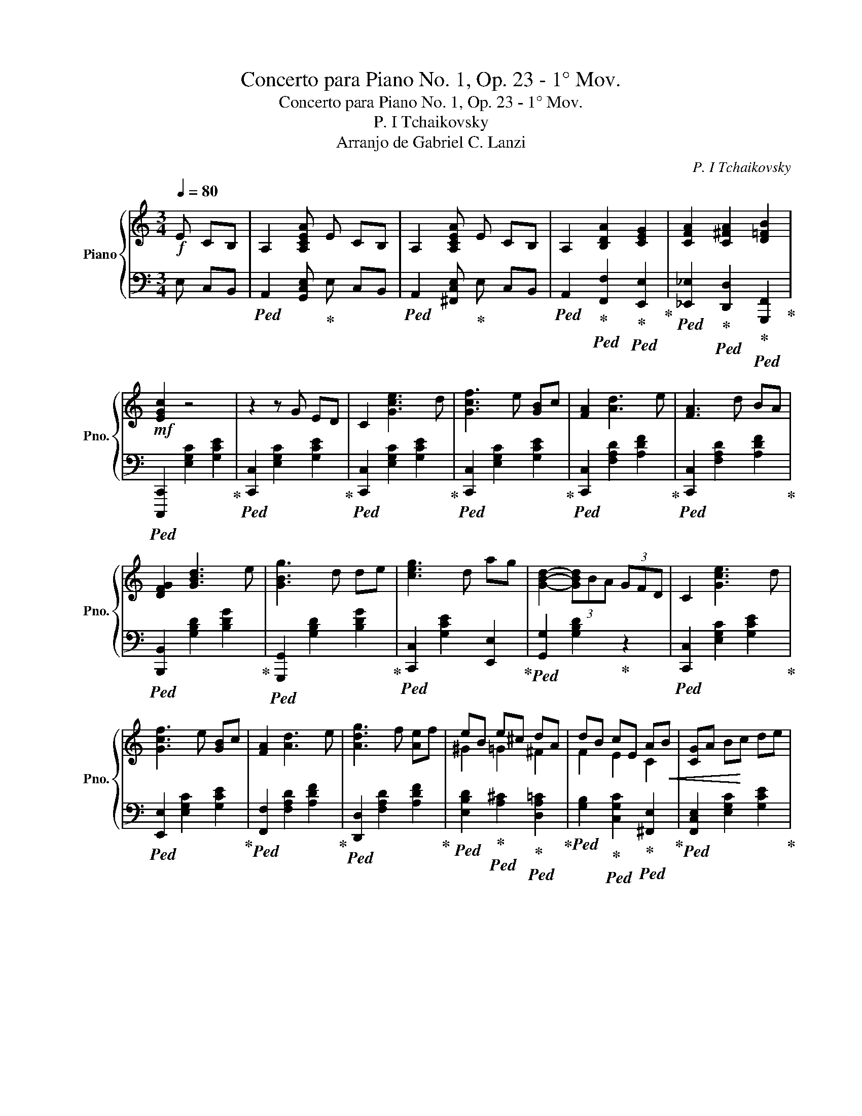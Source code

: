 X:1
T:Concerto para Piano No. 1, Op. 23 - 1° Mov.
T:Concerto para Piano No. 1, Op. 23 - 1° Mov.
T:P. I Tchaikovsky
T:Arranjo de Gabriel C. Lanzi
C:P. I Tchaikovsky
%%score { ( 1 3 ) | ( 2 4 ) }
L:1/8
Q:1/4=80
M:3/4
K:C
V:1 treble nm="Piano" snm="Pno."
V:3 treble 
V:2 bass 
V:4 bass 
V:1
!f! E CB, | A,2 [A,CEA] E CB, | A,2 [A,CEA] E CB, | A,2 [B,DA]2 [CEG]2 | [CFA]2 [C^FA]2 [D=FB]2 | %5
!mf! [EGc]2 z4 | z2 z G ED | C2 [Gce]3 d | [Gcf]3 e [GB]c | [FA]2 [Ad]3 e | [FA]3 d BA | %11
 [DFG]2 [GBd]3 e | [GBg]3 d de | [ceg]3 d ag | [GBd]2- (3[GBd]BA (3GFD | C2 [Gce]3 d | %16
 [Gcf]3 e [GB]c | [FA]2 [Ad]3 e | [Adg]3 f [Ae]f | eB e^c dA | dB cE A!<(!B | [CG]A B!<)!c de | %22
 de!>(! A3 B!>)! |!mp! [Ec]2 z4 | z2 z3/4!<(! g/<g/e/4 e/>d/d/>!<)!c/ | c2!8va(! [gc'e']3 d'!mf! | %26
 [gc'f'-]2 f'/e'/b/c'/ [gbd']/c'/b/c'/ | [fa]2 [ad']3 e' | [fa]2- [fa]/>d'/d'/>b/ b/>a/a/>g/ | %29
 [dfg]2 [gbd']3 e' | [gbg'-]2 (3g'd'^c' (3d'e'f' | [c'e'g']3 e' a'g' | [^c'e'g']3 e' _b'a' | %33
 [d'f'a']3 f' c''b' | [e'g'b']3 g' c''b' | b'2- (3b'g'^f' (3e'c'b!8va)! | (3^abg (3^fec (3B^AB | %37
 (3G^FE (3CB,^A, B,2 |[K:treble] z2 !arpeggio![B,DF_A]4- | [B,DFA]2 z!f! =A F_E | D3 B _AG | %41
 F3 d BA | ^G3 f dc | B,2 z3/2 [Bdf_a]/ !fermata![Bdfa]2 | %44
!8va(! z2 !arpeggio![bd'f'_a']2 [bd'f'a']<!fermata![bd'f'a']!8va)! | z2 z G ED | C2 [Gce]3 d | %47
 [Gcf]3 e [GB]c | [FA]2 [Ad]3 e | [FA]3 d BA | [DFG]2 [GBd]3 e | [GBg]3 d de | [Adg]3 d ag | %53
 [GBd]2- (3[GBd][Bb][Aa] (3[Gg][Ff][Dd] | c2 [ee']3 [dd'] | [ff']3 [ee'] [Bb][cc'] | %56
 [Aa]2 [dd']3 [ee'] | [gg']3 [ff'] [ee'][ff'] | eB e^c dA | dB cE A!<(!B | GA B!<)!c de | %61
 de!>(! A3 B!>)! |!mp! [Ec]2 z G ED | C2 _d3 E | F3 c _AF | D2 _A3 G | C3 G ED | C2 _d3 E | %68
 F3 c _AF | D2 _A3 G | (3CEG (3ceg (3c'e'g' | !fermata![c'e'g'c'']6 |] %72
V:2
 E, C,B,, |!ped! A,,2 [G,,C,E,]!ped-up! E, C,B,, |!ped! A,,2 [^F,,C,E,]!ped-up! E, C,B,, | %3
!ped! A,,2!ped-up!!ped! [F,,F,]2!ped-up!!ped! [E,,E,]2!ped-up! | %4
!ped! [_E,,_E,]2!ped-up!!ped! [D,,D,]2!ped-up!!ped! [G,,,F,,]2!ped-up! | %5
!ped! [C,,,C,,]2 [E,G,C]2 [G,CE]2!ped-up! |!ped! [C,,C,]2 [E,G,C]2 [G,CE]2!ped-up! | %7
!ped! [C,,C,]2 [E,G,C]2 [G,CE]2!ped-up! |!ped! [C,,C,]2 [E,G,C]2 [G,CE]2!ped-up! | %9
!ped! [C,,C,]2 [F,A,D]2 [A,DF]2!ped-up! |!ped! [C,,C,]2 [F,A,D]2 [A,DF]2!ped-up! | %11
!ped! [B,,,B,,]2 [G,B,D]2 [B,DG]2!ped-up! |!ped! [G,,,G,,]2 [G,B,D]2 [B,DG]2!ped-up! | %13
!ped! [C,,C,]2 [G,CE]2 [E,,E,]2!ped-up! |!ped! [G,,G,]2 [G,B,D]2!ped-up! z2 | %15
!ped! [C,,C,]2 [E,G,C]2 [G,CE]2!ped-up! |!ped! [E,,E,]2 [E,G,C]2 [G,CE]2!ped-up! | %17
!ped! [F,,F,]2 [F,A,D]2 [A,DF]2!ped-up! |!ped! [D,,D,]2 [F,A,D]2 [A,DF]2!ped-up! | %19
!ped! [E,B,D]2!ped-up!!ped! [A,^C]2!ped-up!!ped! [D,A,=C]2!ped-up! | %20
!ped! [G,B,]2!ped-up!!ped! [C,G,C]2!ped-up!!ped! [^F,,E,]2!ped-up! | %21
!ped! [F,,C,E,]2 [E,G,C]2 [G,CE]2!ped-up! |!ped! [D,C]4!ped-up!!ped! [G,,F,]2!ped-up! | %23
!ped! [C,,C,]2 [E,G,C]2 [G,CE]2!ped-up! |!ped! [C,,C,]2 [E,G,C]2 [G,CE]2!ped-up! | %25
!ped! [C,,C,]2 [E,G,C]2 [G,CE]2!ped-up! |!ped! [C,,C,]2 [E,G,C]2 [G,CE]2!ped-up! | %27
!ped! [C,,C,]2 [F,A,D]2 [A,DF]2!ped-up! |!ped! [C,,C,]2 [F,A,D]2 [A,DF]2!ped-up! | %29
!ped! [B,,,B,,]2 [G,B,D]2 [B,DG]2!ped-up! |!ped! [G,,,G,,]2 [G,B,D]2 [B,DG]2!ped-up! | %31
!ped! [C,,C,]2 [E,G,C]4!ped-up! |!ped! [^C,,^C,]2 [E,G,^C]4!ped-up! | %33
!ped! [D,,D,]2 [F,A,D]4!ped-up! |!ped! [^D,^F,B,^D]2!ped-up!!ped! [E,G,B,E]4!ped-up! | z6 | z6 | %37
 z4!ped! B,,,2-!ped-up! | B,,,2!ped! !arpeggio![B,,,_A,,]4-!ped-up! | [B,,,A,,]2 z4 | %40
!ped! [D,,D,]2 !arpeggio![D,F,_A,B,]2 z2!ped-up! |!ped! [F,,F,]2 !arpeggio![F,_A,B,D]2 z2!ped-up! | %42
!ped! [^A,,^G,]2 !arpeggio![_A,B,DF]2 z2!ped-up! | %43
!ped! [B,,,B,,]>[B,,D,F,_A,] [B,,D,F,A,]>[B,,D,F,A,] !fermata![B,,D,F,A,]2!ped-up! | %44
!ped!!8va(! !arpeggio![B,,D,F,B,]!arpeggio![B,DF_A] !arpeggio![B,DFA]2 [B,DFA]<!fermata![B,DFA]!ped-up!!8va)! | %45
 z6 |!ped! [C,,C,]z/[E,G,C]/ [E,G,C]z/[G,CE]/ [G,CE]2!ped-up! | %47
!ped! [C,,C,]z/[E,G,C]/ [E,G,C]2 [G,CE]2!ped-up! | %48
!ped! [C,,C,]z/[F,A,D]/ [F,A,D]z/[A,DF]/ [A,DF]2!ped-up! | %49
!ped! [C,,C,]z/[F,A,D]/ [F,A,D]2 [A,DF]2!ped-up! | %50
!ped! [B,,,B,,]z/[G,B,D]/ [G,B,D]z/[B,DG]/ [B,DG]2!ped-up! | %51
!ped! [G,,,G,,]z/[G,B,D]/ [G,B,D]2 [B,DG]2!ped-up! | %52
!ped! [C,,C,]z/[G,CE]/ [G,CE]2 [E,,E,]2!ped-up! | %53
!ped! [G,,G,]z/[G,B,D]/ [G,B,D]2!ped-up! (3[G,,G,][F,,F,][D,,D,] | %54
!ped! [C,,C,] z/ [E,G,C]/ [E,G,C]z/[G,CE]/ [G,CE]2!ped-up! | %55
!ped! [E,,E,]z/[E,G,C]/ [E,G,C]2 [G,CE]2!ped-up! | %56
!ped! [F,,F,]z/[F,A,D]/ [F,A,D]z/[A,DF]/ [A,DF]2!ped-up! | %57
!ped! [D,,D,]z/[F,A,D]/ [F,A,D]2 [A,DF]2!ped-up! | %58
!ped! E,2!ped-up!!ped! A,2!ped-up!!ped! D,2!ped-up! | %59
!ped! G,2!ped-up!!ped! [C,G,C]2!ped-up!!ped! [^F,,E,]2 | %60
!ped! [G,,C,E,] z/ [E,G,C]/ [E,G,C]z/[G,CE]/ [G,CE]2!ped-up! | %61
!ped! [D,C]4!ped-up!!ped! [G,,F,]2!ped-up! |!ped! [C,,C,]2 [E,G,C]2!ped-up! z2 | %63
!ped! [C,,C,]2 [E,G,_B,]2 [G,B,_D]2!ped-up! |!ped! [C,,C,]2 [F,_A,C]2 [A,CF]2!ped-up! | %65
!ped! [C,,C,]2 [F,B,D]2 [B,DF]2!ped-up! |!ped! [C,,C,]2 [E,G,C]2 z2!ped-up! | %67
!ped! [C,,C,]2 [E,G,_B,]2!ped-up! [G,B,_D]2 |!ped! [C,,C,]2 [F,_A,C]2 [A,CF]2!ped-up! | %69
!ped! [C,,C,]2 [F,B,D]2 [B,DF]2!ped-up! |!ped! (3z G,E, (3C,G,,E,, (3C,,G,,,E,,,!ped-up! | %71
!ped! !fermata![C,,,C,,]6!ped-up! |] %72
V:3
 x3 | x6 | x6 | x6 | x6 | x6 | x6 | x6 | x6 | x6 | x6 | x6 | x6 | x6 | x6 | x6 | x6 | x6 | x6 | %19
 ^G2 =G2 ^F2 | F2 E2 C2 | x6 | ^F4 =F2 | x6 | x6 | x2!8va(! x4 | x6 | x6 | x6 | x6 | x6 | x6 | x6 | %33
 x6 | x6 | x6!8va)! | x6 | x6 |[K:treble] x6 | x6 | x6 | x6 | x6 | x6 |!8va(! x6!8va)! | x6 | x6 | %47
 x6 | x6 | x6 | x6 | x6 | x6 | x6 | x6 | x6 | x6 | x6 | ^G2 =G2 ^F2 | F2 E2 C2 | x6 | ^F4 =F2 | %62
 x6 | x6 | x6 | x6 | x6 | x6 | x6 | x6 | x6 | x6 |] %72
V:4
 x3 | x6 | x6 | x6 | x6 | x6 | x6 | x6 | x6 | x6 | x6 | x6 | x6 | x6 | x6 | x6 | x6 | x6 | x6 | %19
 x6 | x6 | x6 | x6 | x6 | x6 | x6 | x6 | x6 | x6 | x6 | x6 | x6 | x6 | x6 | x6 | x6 | x6 | x6 | %38
 x6 | x6 | x6 | x6 | x6 | x6 |!8va(! x6!8va)! | x6 | x6 | x6 | x6 | x6 | x6 | x6 | x6 | x6 | x6 | %55
 x6 | x6 | x6 | [B,D]^C/D/ CA, [A,=C]B,/C/ | B,G, x4 | x6 | x6 | x6 | x6 | x6 | x6 | x6 | x6 | x6 | %69
 x6 | x6 | x6 |] %72

